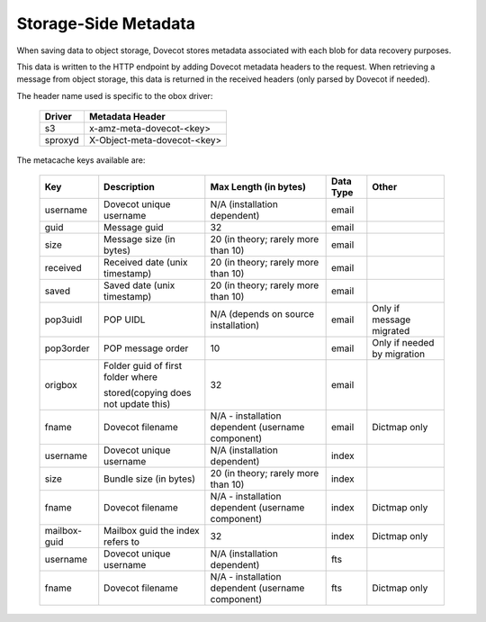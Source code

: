 .. _storage_side_metadata:

============================
Storage-Side Metadata
============================

When saving data to object storage, Dovecot stores metadata associated with each blob for data recovery purposes.

This data is written to the HTTP endpoint by adding Dovecot metadata headers to the request. When retrieving a message from object storage, this data is returned in the received headers (only parsed by Dovecot if needed).

The header name used is specific to the obox driver:

 ==========  ===============================
 Driver       Metadata Header
 ==========  ===============================
  s3	     x-amz-meta-dovecot-<key>
  sproxyd    X-Object-meta-dovecot-<key>
 ==========  ===============================

The metacache keys available are:

 ===============  ========================================  =========================================================== ==============================  ========================================  
   Key                       Description                                Max Length (in bytes)                                    Data Type                        Other
 ===============  ========================================  =========================================================== ==============================  ========================================
  username    	     Dovecot unique username	                N/A (installation dependent)	                              email

  guid	             Message guid                              	32	                                                          email

  size	             Message size (in bytes)	                20 (in theory; rarely more than 10)	                          email

  received	         Received date (unix timestamp)          	20 (in theory; rarely more than 10)	                          email	
  
  saved	             Saved date (unix timestamp)	            20 (in theory; rarely more than 10)	                          email	
 
  pop3uidl	         POP UIDL	                                N/A (depends on source installation)	                      email	                      Only if message migrated
 
  pop3order	         POP message order	                        10	                                                          email	                      Only if needed by migration
 
  origbox            Folder guid of first folder where          32	                                                          email
                     
                     stored(copying does not update this)		
 
  fname	             Dovecot filename	                        N/A - installation dependent                                  email	                          Dictmap only
                                                                (username component)

  username	         Dovecot unique username	                N/A (installation dependent)	                              index	
  
  size	             Bundle size (in bytes)	                    20 (in theory; rarely more than 10)	                          index	
 
  fname	             Dovecot filename	                        N/A - installation dependent                                  index	                           Dictmap only
                                                                (username component)	
 
  mailbox-guid	     Mailbox guid the index refers to	         32	                                                           index    	                   Dictmap only
 
  username	         Dovecot unique username	                 N/A (installation dependent)	                               fts	
 
 fname	             Dovecot filename	                         N/A - installation dependent (username component)             fts	                           Dictmap only

 ===============  ========================================  =========================================================== ==============================  ========================================
